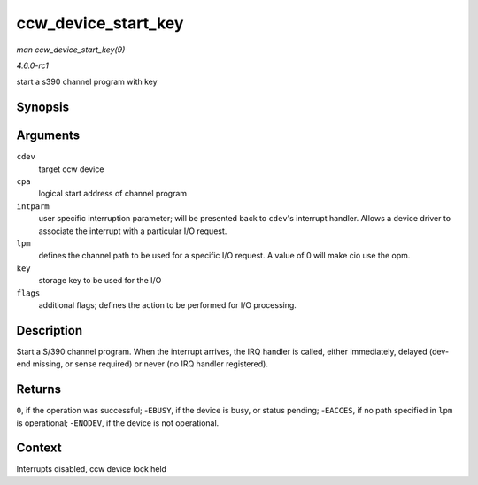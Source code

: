 
.. _API-ccw-device-start-key:

====================
ccw_device_start_key
====================

*man ccw_device_start_key(9)*

*4.6.0-rc1*

start a s390 channel program with key


Synopsis
========

.. c:function:: int ccw_device_start_key( struct ccw_device * cdev, struct ccw1 * cpa, unsigned long intparm, __u8 lpm, __u8 key, unsigned long flags )

Arguments
=========

``cdev``
    target ccw device

``cpa``
    logical start address of channel program

``intparm``
    user specific interruption parameter; will be presented back to ``cdev``'s interrupt handler. Allows a device driver to associate the interrupt with a particular I/O request.

``lpm``
    defines the channel path to be used for a specific I/O request. A value of 0 will make cio use the opm.

``key``
    storage key to be used for the I/O

``flags``
    additional flags; defines the action to be performed for I/O processing.


Description
===========

Start a S/390 channel program. When the interrupt arrives, the IRQ handler is called, either immediately, delayed (dev-end missing, or sense required) or never (no IRQ handler
registered).


Returns
=======

``0``, if the operation was successful; -``EBUSY``, if the device is busy, or status pending; -``EACCES``, if no path specified in ``lpm`` is operational; -``ENODEV``, if the
device is not operational.


Context
=======

Interrupts disabled, ccw device lock held

